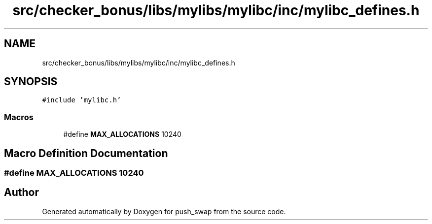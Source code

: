 .TH "src/checker_bonus/libs/mylibs/mylibc/inc/mylibc_defines.h" 3 "Thu Mar 20 2025 16:01:00" "push_swap" \" -*- nroff -*-
.ad l
.nh
.SH NAME
src/checker_bonus/libs/mylibs/mylibc/inc/mylibc_defines.h
.SH SYNOPSIS
.br
.PP
\fC#include 'mylibc\&.h'\fP
.br

.SS "Macros"

.in +1c
.ti -1c
.RI "#define \fBMAX_ALLOCATIONS\fP   10240"
.br
.in -1c
.SH "Macro Definition Documentation"
.PP 
.SS "#define MAX_ALLOCATIONS   10240"

.SH "Author"
.PP 
Generated automatically by Doxygen for push_swap from the source code\&.
